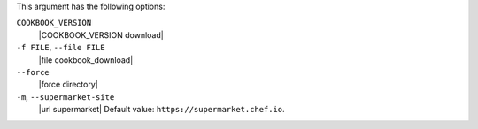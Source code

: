 .. The contents of this file are included in multiple topics.
.. This file describes a command or a sub-command for Knife.
.. This file should not be changed in a way that hinders its ability to appear in multiple documentation sets.


This argument has the following options:

``COOKBOOK_VERSION``
   |COOKBOOK_VERSION download|

``-f FILE``, ``--file FILE``
   |file cookbook_download|

``--force``
   |force directory|

``-m``, ``--supermarket-site``
   |url supermarket| Default value: ``https://supermarket.chef.io``.
